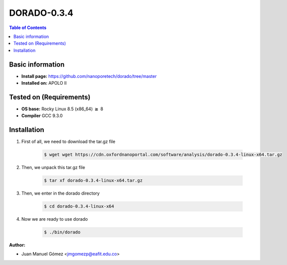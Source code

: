 .. _dorado-0.3.4:


DORADO-0.3.4
===========

.. contents:: Table of Contents

Basic information
-----------------

- **Install page:** https://github.com/nanoporetech/dorado/tree/master
- **Installed on:** APOLO II

Tested on (Requirements)
------------------------

- **OS base:** Rocky Linux 8.5 (x86_64) :math:`\boldsymbol{\ge}` 8

- **Compiler** GCC 9.3.0

Installation
-------------

#. First of all, we need to download the tar.gz file

    .. code-block:: bash

        $ wget wget https://cdn.oxfordnanoportal.com/software/analysis/dorado-0.3.4-linux-x64.tar.gz

#. Then, we unpack this tar.gz file

    .. code-block:: bash

        $ tar xf dorado-0.3.4-linux-x64.tar.gz

#. Then, we enter in the dorado directory

    .. code-block:: bash

        $ cd dorado-0.3.4-linux-x64

#. Now we are ready to use dorado

    .. code-block:: bash

        $ ./bin/dorado

:Author:

- Juan Manuel Gómez <jmgomezp@eafit.edu.co>
